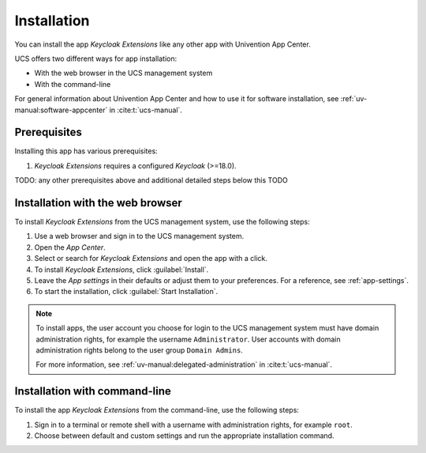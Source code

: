 .. _app-installation:

************
Installation
************

.. highlight:: console

You can install the app *Keycloak Extensions* like any other app with Univention App Center.

UCS offers two different ways for app installation:

* With the web browser in the UCS management system

* With the command-line

For general information about Univention App Center and how to use it for
software installation, see :ref:`uv-manual:software-appcenter` in
:cite:t:`ucs-manual`.

.. _app-prerequisites:

Prerequisites
=============

Installing this app has various prerequisites:

#. *Keycloak Extensions* requires a configured *Keycloak* (>=18.0).

TODO: any other prerequisites above and additional detailed steps below this TODO

.. _installation-browser:

Installation with the web browser
=================================

To install *Keycloak Extensions* from the UCS management system, use the following steps:

#. Use a web browser and sign in to the UCS management system.

#. Open the *App Center*.

#. Select or search for *Keycloak Extensions* and open the app with a click.

#. To install *Keycloak Extensions*, click :guilabel:`Install`.

#. Leave the *App settings* in their defaults or adjust them to your
   preferences. For a reference, see :ref:`app-settings`.

#. To start the installation, click :guilabel:`Start Installation`.

.. note::

   To install apps, the user account you choose for login to the UCS management
   system must have domain administration rights, for example the username
   ``Administrator``. User accounts with domain administration rights belong to
   the user group ``Domain Admins``.

   For more information, see :ref:`uv-manual:delegated-administration` in
   :cite:t:`ucs-manual`.

.. _installation-command-line:

Installation with command-line
==============================

To install the app *Keycloak Extensions* from the command-line, use the following steps:

#. Sign in to a terminal or remote shell with a username with administration
   rights, for example ``root``.

#. Choose between default and custom settings and run the appropriate
   installation command.

   .. tab:: Default settings

      For installation with default settings, run:

      .. code-block::

         $ univention-app install keycloak-extensions

   .. tab:: Custom settings

      To pass customized settings to the app during installation, run the
      following command:

      .. code-block::

         $ univention-app install --set $SETTING_KEY=$SETTING_VALUE keycloak-extensions